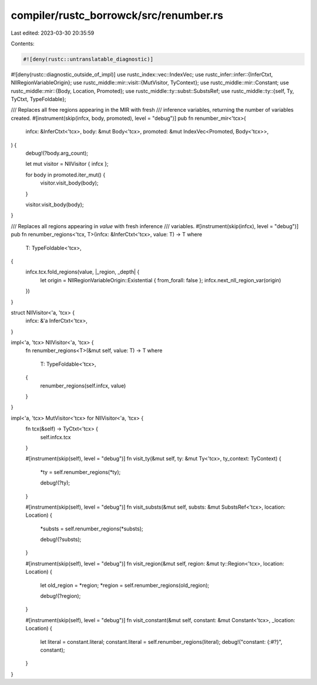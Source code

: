 compiler/rustc_borrowck/src/renumber.rs
=======================================

Last edited: 2023-03-30 20:35:59

Contents:

.. code-block:: rs

    #![deny(rustc::untranslatable_diagnostic)]
#![deny(rustc::diagnostic_outside_of_impl)]
use rustc_index::vec::IndexVec;
use rustc_infer::infer::{InferCtxt, NllRegionVariableOrigin};
use rustc_middle::mir::visit::{MutVisitor, TyContext};
use rustc_middle::mir::Constant;
use rustc_middle::mir::{Body, Location, Promoted};
use rustc_middle::ty::subst::SubstsRef;
use rustc_middle::ty::{self, Ty, TyCtxt, TypeFoldable};

/// Replaces all free regions appearing in the MIR with fresh
/// inference variables, returning the number of variables created.
#[instrument(skip(infcx, body, promoted), level = "debug")]
pub fn renumber_mir<'tcx>(
    infcx: &InferCtxt<'tcx>,
    body: &mut Body<'tcx>,
    promoted: &mut IndexVec<Promoted, Body<'tcx>>,
) {
    debug!(?body.arg_count);

    let mut visitor = NllVisitor { infcx };

    for body in promoted.iter_mut() {
        visitor.visit_body(body);
    }

    visitor.visit_body(body);
}

/// Replaces all regions appearing in `value` with fresh inference
/// variables.
#[instrument(skip(infcx), level = "debug")]
pub fn renumber_regions<'tcx, T>(infcx: &InferCtxt<'tcx>, value: T) -> T
where
    T: TypeFoldable<'tcx>,
{
    infcx.tcx.fold_regions(value, |_region, _depth| {
        let origin = NllRegionVariableOrigin::Existential { from_forall: false };
        infcx.next_nll_region_var(origin)
    })
}

struct NllVisitor<'a, 'tcx> {
    infcx: &'a InferCtxt<'tcx>,
}

impl<'a, 'tcx> NllVisitor<'a, 'tcx> {
    fn renumber_regions<T>(&mut self, value: T) -> T
    where
        T: TypeFoldable<'tcx>,
    {
        renumber_regions(self.infcx, value)
    }
}

impl<'a, 'tcx> MutVisitor<'tcx> for NllVisitor<'a, 'tcx> {
    fn tcx(&self) -> TyCtxt<'tcx> {
        self.infcx.tcx
    }

    #[instrument(skip(self), level = "debug")]
    fn visit_ty(&mut self, ty: &mut Ty<'tcx>, ty_context: TyContext) {
        *ty = self.renumber_regions(*ty);

        debug!(?ty);
    }

    #[instrument(skip(self), level = "debug")]
    fn visit_substs(&mut self, substs: &mut SubstsRef<'tcx>, location: Location) {
        *substs = self.renumber_regions(*substs);

        debug!(?substs);
    }

    #[instrument(skip(self), level = "debug")]
    fn visit_region(&mut self, region: &mut ty::Region<'tcx>, location: Location) {
        let old_region = *region;
        *region = self.renumber_regions(old_region);

        debug!(?region);
    }

    #[instrument(skip(self), level = "debug")]
    fn visit_constant(&mut self, constant: &mut Constant<'tcx>, _location: Location) {
        let literal = constant.literal;
        constant.literal = self.renumber_regions(literal);
        debug!("constant: {:#?}", constant);
    }
}


